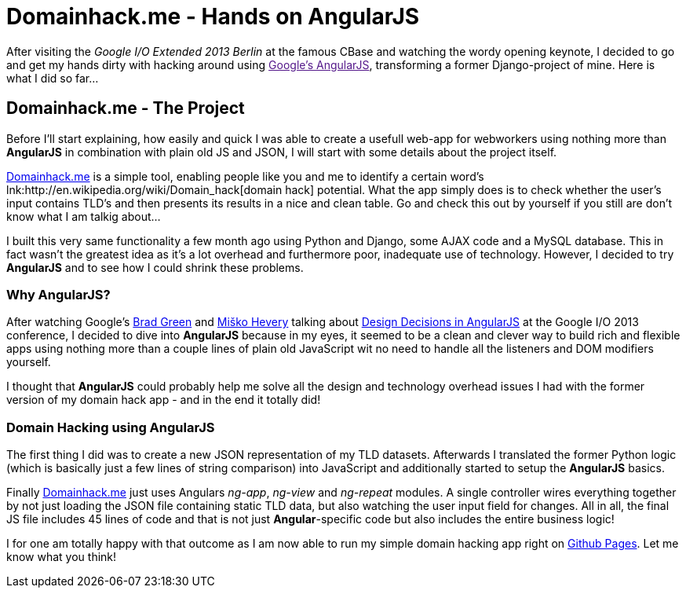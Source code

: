 = Domainhack.me - Hands on AngularJS
:published_at: 2013-05-20
:hp-tags: AngularJS, Frontend, Open Source
:hp-alt-title: Domainhack Angularjs

After visiting the _Google I/O Extended 2013 Berlin_ at the famous CBase and watching the wordy opening keynote, I decided to go and get my hands dirty with hacking around using link:[Google's AngularJS], transforming a former Django-project of mine. Here is what I did so far...

== Domainhack.me - The Project

Before I'll start explaining, how easily and quick I was able to create a usefull web-app for webworkers using nothing more than *AngularJS* in combination with plain old JS and JSON, I will start with some details about the project itself.

link:http://www.domainhack.me[Domainhack.me] is a simple tool, enabling people like you and me to identify a certain word's lnk:http://en.wikipedia.org/wiki/Domain_hack[domain hack] potential. What the app simply does is to check whether the user's input contains TLD's and then presents its results in a nice and clean table. Go and check this out by yourself if you still are don't know what I am talkig about...

I built this very same functionality a few month ago using Python and Django, some AJAX code and a MySQL database. This in fact wasn't the greatest idea as it's a lot overhead and furthermore poor, inadequate use of technology. However, I decided to try *AngularJS* and to see how I could shrink these problems.

=== Why AngularJS?

After watching Google's link:https://twitter.com/bradlygreen[Brad Green] and link:https://twitter.com/mhevery[Miško Hevery] talking about link:https://www.youtube.com/watch?v=HCR7i5F5L8c[Design Decisions in AngularJS] at the Google I/O 2013 conference, I decided to dive into **AngularJS** because in my eyes, it seemed to be a clean and clever way to build rich and flexible apps using nothing more than a couple lines of plain old JavaScript wit no need to handle all the listeners and DOM modifiers yourself.

I thought that *AngularJS* could probably help me solve all the design and technology overhead issues I had with the former version of my domain hack app - and in the end it totally did!

=== Domain Hacking using AngularJS

The first thing I did was to create a new JSON representation of my TLD datasets. Afterwards I translated the former Python logic (which is basically just a few lines of string comparison) into JavaScript and additionally started to setup the *AngularJS* basics.

Finally link:http://www.domainhack.me[Domainhack.me] just uses Angulars _ng-app_, _ng-view_ and _ng-repeat_ modules. A single controller wires everything together by not just loading the JSON file containing static TLD data, but also watching the user input field for changes. All in all, the final JS file includes 45 lines of code and that is not just *Angular*-specific code but also includes the entire business logic!

I for one am totally happy with that outcome as I am now able to run my simple domain hacking app right on link:https://github.com/jbspeakr/domainhack.me[Github Pages]. Let me know what you think!
